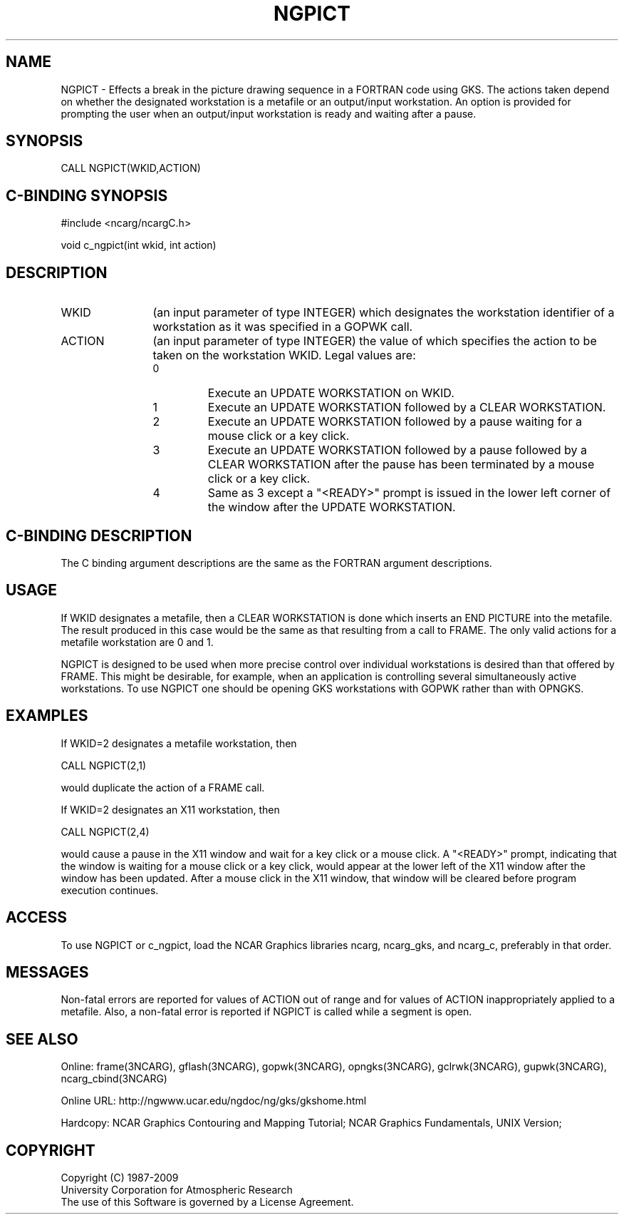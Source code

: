 .TH NGPICT 3NCARG "March 1993" UNIX "NCAR GRAPHICS"
.na
.nh
.SH NAME
NGPICT - Effects a break in the picture drawing sequence in a FORTRAN
code using GKS.  The actions taken depend on whether the designated
workstation is a metafile or an output/input workstation.  An option
is provided for prompting the user when an output/input workstation is
ready and waiting after a pause.
.SH SYNOPSIS
CALL NGPICT(WKID,ACTION)
.SH C-BINDING SYNOPSIS
#include <ncarg/ncargC.h>
.sp
void c_ngpict(int wkid, int action)
.SH DESCRIPTION 
.IP WKID 12
(an input parameter of type INTEGER) which designates the workstation
identifier of a workstation as it was specified in a GOPWK call.
.IP ACTION 12
(an input parameter of type INTEGER) the value of which specifies the
action to be taken on the workstation WKID.
Legal values are:
.RS
.IP 0 
Execute an UPDATE WORKSTATION on WKID.
.IP 1
Execute an UPDATE WORKSTATION followed by a CLEAR WORKSTATION.
.IP 2
Execute an UPDATE WORKSTATION followed by a pause waiting for a 
mouse click or a key click.
.IP 3 
Execute an UPDATE WORKSTATION followed by a pause followed by a 
CLEAR WORKSTATION after the pause has been terminated by a mouse
click or a key click.
.IP 4
Same as 3 except a "<READY>" prompt is issued in the lower left
corner of the window after the UPDATE WORKSTATION.
.RE
.SH C-BINDING DESCRIPTION
The C binding argument descriptions are the same as the FORTRAN
argument descriptions.
.SH USAGE
If WKID designates a metafile, then a CLEAR WORKSTATION is done which 
inserts an END PICTURE into the metafile.  The result produced in this
case would be the same as that resulting from a call to FRAME.  The 
only valid actions for a metafile workstation are 0 and 1.
.sp
NGPICT is designed to be used when more precise control over individual
workstations is desired than that
offered by FRAME.  This might be desirable, for example, when an 
application is controlling several simultaneously active workstations.
To use NGPICT one should be opening GKS workstations with GOPWK rather 
than with OPNGKS.
.SH EXAMPLES
If WKID=2 designates a metafile workstation, then
.nf

        CALL NGPICT(2,1)

.fi
would duplicate the action of a FRAME call.
.sp
If WKID=2 designates an X11 workstation, then
.nf

        CALL NGPICT(2,4)

.fi
would cause a pause in the X11 window and wait for a key click or a
mouse click.  A "<READY>" prompt, indicating that the window is waiting
for a mouse click or a key click,  would appear at the lower left of
the X11 window after the window has been updated.  After a mouse click
in the X11 window, that window will be cleared before program execution
continues.
.SH ACCESS
To use NGPICT or c_ngpict, load the NCAR Graphics libraries ncarg, ncarg_gks,
and ncarg_c, preferably in that order.  
.SH MESSAGES
Non-fatal errors are reported for values of ACTION out of range and
for values of ACTION inappropriately applied to a metafile.  Also,
a non-fatal error is reported if NGPICT is called while a segment is
open.
.SH SEE ALSO
Online:
frame(3NCARG),
gflash(3NCARG),
gopwk(3NCARG),
opngks(3NCARG),
gclrwk(3NCARG),
gupwk(3NCARG),
ncarg_cbind(3NCARG)
.sp
Online URL:  http://ngwww.ucar.edu/ngdoc/ng/gks/gkshome.html
.sp
Hardcopy:
NCAR Graphics Contouring and Mapping Tutorial;
NCAR Graphics Fundamentals, UNIX Version;
.SH COPYRIGHT
Copyright (C) 1987-2009
.br
University Corporation for Atmospheric Research
.br
The use of this Software is governed by a License Agreement.
